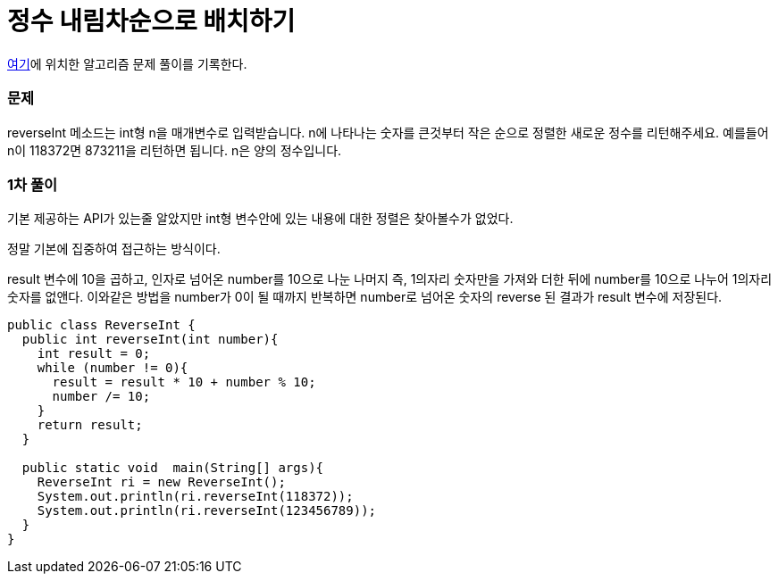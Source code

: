 = 정수 내림차순으로 배치하기

:icons: font
:Author: Byeongsoon Jang
:Email: byeongsoon@wisoft.io
:Date: 2018.03.16
:Revision: 1.0

link:https://programmers.co.kr/learn/challenge_codes/118[여기]에
위치한 알고리즘 문제 풀이를 기록한다.

=== 문제

reverseInt 메소드는 int형 n을 매개변수로 입력받습니다.
n에 나타나는 숫자를 큰것부터 작은 순으로 정렬한 새로운 정수를 리턴해주세요.
예를들어 n이 118372면 873211을 리턴하면 됩니다.
n은 양의 정수입니다.

=== 1차 풀이

기본 제공하는 API가 있는줄 알았지만 int형 변수안에 있는 내용에 대한 정렬은
찾아볼수가 없었다.

정말 기본에 집중하여 접근하는 방식이다.

result 변수에 10을 곱하고, 인자로 넘어온 number를 10으로 나눈 나머지
즉, 1의자리 숫자만을 가져와 더한 뒤에 number를 10으로 나누어 1의자리 숫자를
없앤다. 이와같은 방법을 number가 0이 될 때까지 반복하면 number로 넘어온 숫자의
reverse 된 결과가 result 변수에 저장된다.

[source, java]
----
public class ReverseInt {
  public int reverseInt(int number){
    int result = 0;
    while (number != 0){
      result = result * 10 + number % 10;
      number /= 10;
    }
    return result;
  }

  public static void  main(String[] args){
    ReverseInt ri = new ReverseInt();
    System.out.println(ri.reverseInt(118372));
    System.out.println(ri.reverseInt(123456789));
  }
}
----

